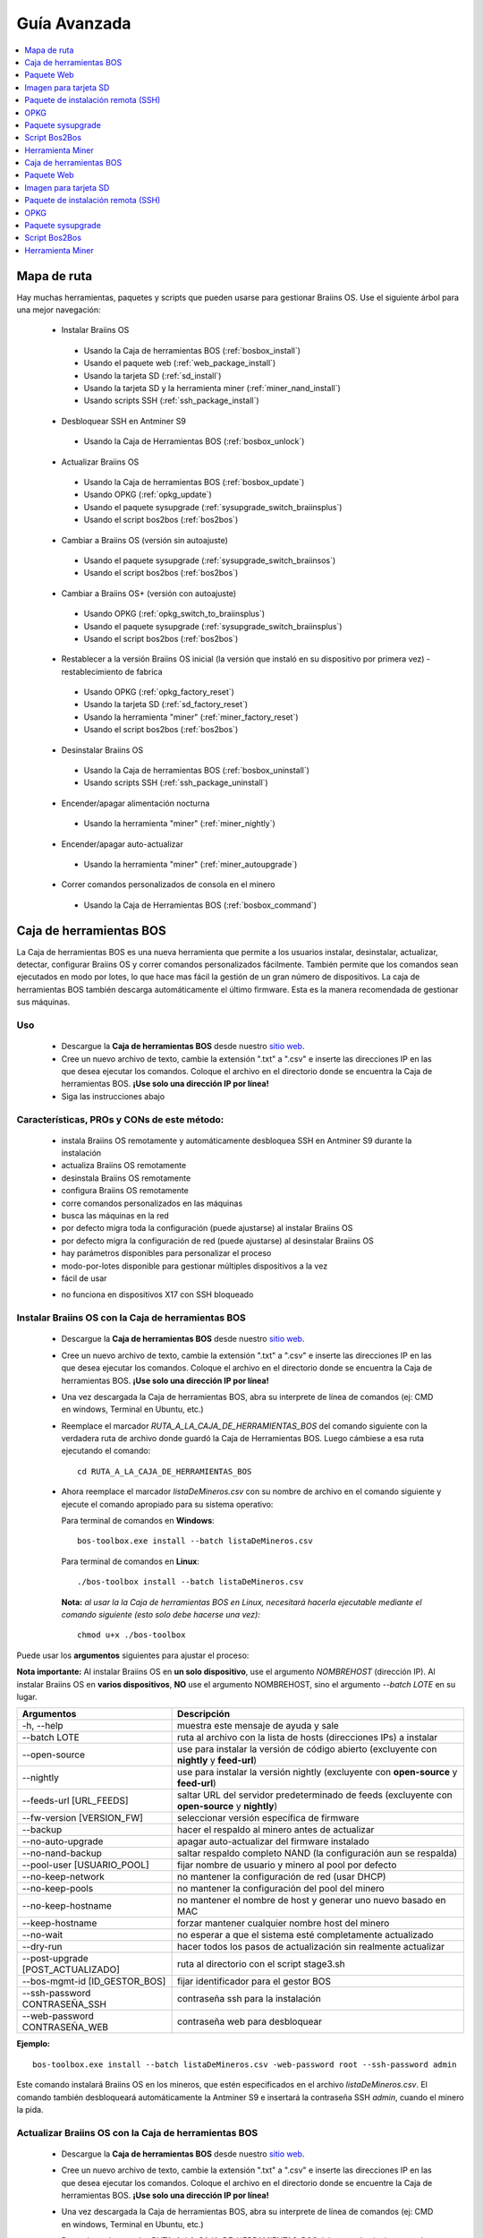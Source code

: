 #############
Guía Avanzada
#############

.. contents::
	:local:
	:depth: 1

************
Mapa de ruta
************

Hay muchas herramientas, paquetes y scripts que pueden usarse para gestionar Braiins OS. Use el siguiente árbol para una mejor navegación:

 * Instalar Braiins OS

  * Usando la Caja de herramientas BOS (:ref:`bosbox_install`)
  * Usando el paquete web (:ref:`web_package_install`)
  * Usando la tarjeta SD (:ref:`sd_install`)
  * Usando la tarjeta SD y la herramienta miner (:ref:`miner_nand_install`)
  * Usando scripts SSH (:ref:`ssh_package_install`)

 * Desbloquear SSH en Antminer S9

  * Usando la Caja de Herramientas BOS (:ref:`bosbox_unlock`)

 * Actualizar Braiins OS

  * Usando la Caja de herramientas BOS (:ref:`bosbox_update`)
  * Usando OPKG (:ref:`opkg_update`)
  * Usando el paquete sysupgrade (:ref:`sysupgrade_switch_braiinsplus`)
  * Usando el script bos2bos (:ref:`bos2bos`)

 * Cambiar a Braiins OS (versión sin autoajuste)

  * Usando el paquete sysupgrade (:ref:`sysupgrade_switch_braiinsos`)
  * Usando el script bos2bos (:ref:`bos2bos`)

 * Cambiar a Braiins OS+ (versión con autoajuste)

  * Usando OPKG (:ref:`opkg_switch_to_braiinsplus`)
  * Usando el paquete sysupgrade (:ref:`sysupgrade_switch_braiinsplus`)
  * Usando el script bos2bos (:ref:`bos2bos`)

 * Restablecer a la versión Braiins OS inicial (la versión que instaló en su dispositivo por primera vez) - restablecimiento de fabrica

  * Usando OPKG (:ref:`opkg_factory_reset`)
  * Usando la tarjeta SD (:ref:`sd_factory_reset`)
  * Usando la herramienta "miner" (:ref:`miner_factory_reset`)
  * Usando el script bos2bos (:ref:`bos2bos`)

 * Desinstalar Braiins OS

  * Usando la Caja de herramientas BOS (:ref:`bosbox_uninstall`)
  * Usando scripts SSH (:ref:`ssh_package_uninstall`)

 * Encender/apagar alimentación nocturna

  * Usando la herramienta "miner" (:ref:`miner_nightly`)

 * Encender/apagar auto-actualizar

  * Usando la herramienta "miner" (:ref:`miner_autoupgrade`)

 * Correr comandos personalizados de consola en el minero

  * Usando la Caja de Herramientas BOS (:ref:`bosbox_command`)

.. _bosbox:

************************
Caja de herramientas BOS
************************

La Caja de herramientas BOS es una nueva herramienta que permite a los usuarios instalar, desinstalar, actualizar, detectar, configurar Braiins OS y correr comandos personalizados fácilmente. También permite que los comandos sean ejecutados en modo por lotes, lo que hace mas fácil la gestión de un gran número de dispositivos. La caja de herramientas BOS también descarga automáticamente el último firmware. Esta es la manera recomendada de gestionar sus máquinas.

===
Uso
===

  * Descargue la **Caja de herramientas BOS** desde nuestro `sitio web <https://braiins-os.com/>`_.
  * Cree un nuevo archivo de texto, cambie la extensión ".txt" a ".csv" e inserte las direcciones IP en las que desea ejecutar los comandos. Coloque el archivo en el directorio donde se encuentra la Caja de herramientas BOS. **¡Use solo una dirección IP por línea!**
  * Siga las instrucciones abajo

============================================
Características, PROs y CONs de este método:
============================================

  + instala Braiins OS remotamente y automáticamente desbloquea SSH en Antminer S9 durante la instalación
  + actualiza Braiins OS remotamente
  + desinstala Braiins OS remotamente
  + configura Braiins OS remotamente
  + corre comandos personalizados en las máquinas
  + busca las máquinas en la red
  + por defecto migra toda la configuración (puede ajustarse) al instalar Braiins OS
  + por defecto migra la configuración de red (puede ajustarse) al desinstalar Braiins OS
  + hay parámetros disponibles para personalizar el proceso
  + modo-por-lotes disponible para gestionar múltiples dispositivos a la vez
  + fácil de usar

  - no funciona en dispositivos X17 con SSH bloqueado

.. _bosbox_install:

===================================================
Instalar Braiins OS con la Caja de herramientas BOS
===================================================

  * Descargue la **Caja de herramientas BOS** desde nuestro `sitio web <https://braiins-os.com/open-source/download/>`_.
  * Cree un nuevo archivo de texto, cambie la extensión ".txt" a ".csv" e inserte las direcciones IP en las que desea ejecutar los comandos. Coloque el archivo en el directorio donde se encuentra la Caja de herramientas BOS. **¡Use solo una dirección IP por línea!**
  * Una vez descargada la Caja de herramientas BOS, abra su interprete de línea de comandos (ej: CMD en windows, Terminal en Ubuntu, etc.)
  * Reemplace el marcador *RUTA_A_LA_CAJA_DE_HERRAMIENTAS_BOS* del comando siguiente con la verdadera ruta de archivo donde guardó la Caja de Herramientas BOS. Luego cámbiese a esa ruta ejecutando el comando: ::

      cd RUTA_A_LA_CAJA_DE_HERRAMIENTAS_BOS

  * Ahora reemplace el marcador *listaDeMineros.csv* con su nombre de archivo en el comando siguiente y ejecute el comando apropiado para su sistema operativo:

    Para terminal de comandos en **Windows**: ::

      bos-toolbox.exe install --batch listaDeMineros.csv

    Para terminal de comandos en **Linux**: ::

      ./bos-toolbox install --batch listaDeMineros.csv

    **Nota:** *al usar la la Caja de herramientas BOS en Linux, necesitará hacerla ejecutable mediante el comando siguiente (esto solo debe hacerse una vez):* ::

      chmod u+x ./bos-toolbox

Puede usar los **argumentos** siguientes para ajustar el proceso:

**Nota importante:**
Al instalar Braiins OS en **un solo dispositivo**, use el argumento *NOMBREHOST* (dirección IP).
Al instalar Braiins OS en **varios dispositivos**, **NO** use el argumento NOMBREHOST, sino el argumento *--batch LOTE* en su lugar.

====================================  ==================================================================
Argumentos                            Descripción
====================================  ==================================================================
-h, --help                            muestra este mensaje de ayuda y sale
--batch LOTE                          ruta al archivo con la lista de hosts (direcciones IPs) a instalar
--open-source         		         use para instalar la versión de código abierto (excluyente con **nightly** y **feed-url**)
--nightly             		         use para instalar la versión nightly (excluyente con **open-source** y **feed-url**)
--feeds-url [URL_FEEDS]		         saltar URL del servidor predeterminado de feeds (excluyente con **open-source** y **nightly**)
--fw-version [VERSION_FW]	         seleccionar versión específica de firmware
--backup                              hacer el respaldo al minero antes de actualizar
--no-auto-upgrade                     apagar auto-actualizar del firmware instalado
--no-nand-backup                      saltar respaldo completo NAND (la configuración aun se respalda)
--pool-user [USUARIO_POOL]            fijar nombre de usuario y minero al pool por defecto
--no-keep-network                     no mantener la configuración de red (usar DHCP)
--no-keep-pools                       no mantener la configuración del pool del minero
--no-keep-hostname                    no mantener el nombre de host y generar uno nuevo basado en MAC
--keep-hostname                       forzar mantener cualquier nombre host del minero
--no-wait                             no esperar a que el sistema esté completamente actualizado
--dry-run                             hacer todos los pasos de actualización sin realmente actualizar
--post-upgrade [POST_ACTUALIZADO]     ruta al directorio con el script stage3.sh
--bos-mgmt-id [ID_GESTOR_BOS]         fijar identificador para el gestor BOS
--ssh-password CONTRASEÑA_SSH         contraseña ssh para la instalación
--web-password CONTRASEÑA_WEB         contraseña web para desbloquear
====================================  ==================================================================

**Ejemplo:**

::

  bos-toolbox.exe install --batch listaDeMineros.csv -web-password root --ssh-password admin

Este comando instalará Braiins OS en los mineros, que estén especificados en el archivo *listaDeMineros.csv*. El comando también desbloqueará automáticamente la Antminer S9 e insertará la contraseña SSH *admin*, cuando el minero la pida.

.. _bosbox_update:

=====================================================
Actualizar Braiins OS con la Caja de herramientas BOS
=====================================================

  * Descargue la **Caja de herramientas BOS** desde nuestro `sitio web <https://braiins-os.com/open-source/download/>`_.
  * Cree un nuevo archivo de texto, cambie la extensión ".txt" a ".csv" e inserte las direcciones IP en las que desea ejecutar los comandos. Coloque el archivo en el directorio donde se encuentre la Caja de herramientas BOS. **¡Use solo una dirección IP por línea!**
  * Una vez descargada la Caja de herramientas BOS, abra su interprete de línea de comandos (ej: CMD en windows, Terminal en Ubuntu, etc.)
  * Reemplace el marcador *RUTA_A_LA_CAJA_DE_HERRAMIENTAS_BOS* del comando siguiente con la verdadera ruta de archivo donde guardó la Caja de Herramientas BOS. Luego cámbiese a esa ruta ejecutando el comando: ::

      cd RUTA_A_LA_CAJA_DE_HERRAMIENTAS_BOS

  * Ahora reemplace el marcador *listaDeMineros.csv* con su nombre de archivo en el comando siguiente y ejecute el comando apropiado para su sistema operativo:

    Para terminal de comandos en **Windows**: ::

      bos-toolbox.exe update ARGUMENTOS NOMBREHOST

    Para terminal de comandos en **Linux**: ::

      ./bos-toolbox update ARGUMENTOS NOMBREHOST

    **Nota:** *al usar la la Caja de herramientas BOS en Linux, necesitará hacerla ejecutable mediante el comando siguiente (esto solo debe hacerse una vez):* ::

      chmod u+x ./bos-toolbox

Puede usar los **argumentos** siguientes para ajustar el proceso:

**Nota importante:**
Al actualizar Braiins OS en **un solo dispositivo**, use el argumento *NOMBREHOST* (dirección IP).
Al actualizar Braiins OS en **varios dispositivos**, **NO** use el argumento NOMBREHOST, sino el argumento *--batch LOTE* en su lugar.

====================================  ==================================================================
Argumentos                            Descripción
====================================  ==================================================================
-h, --help                            muestra este mensaje de ayuda y sale
--batch LOTE                          ruta al archivo con la lista de hosts (direcciones IPs) a instalar
-p PASSWORD, --password PASSWORD      palabra clave administrativa
-i, --ignore                          no detener en errores
====================================  ==================================================================


**Ejemplo:**

::

  bos-toolbox.exe update --batch listaDeMineros.csv

Este comando buscará actualizaciones para los mineros, que están especificados en la *listaDeMineros.csv* y los actualizará si hay una nueva versión del firmware.

.. _bosbox_uninstall:

======================================================
Desinstalar Braiins OS con la Caja de herramientas BOS
======================================================

  * Descargue la **Caja de herramientas BOS** desde nuestro `sitio web <https://braiins-os.com/open-source/download/>`_.
  * Cree un nuevo archivo de texto en su editor de texto e inserte las direcciones IP en las cuales desea ejecutar los comandos. **¡Use una sola dirección IP por línea!** (Note que puede encontrar la dirección IP en la interfaz web de Braiins OS yendo a *Status -> Overview*.) Luego guarde el archivo en el mismo directorio donde guardó la Caja de herramientas BOS y cambie la extensión ".txt" a ".csv".
  * Una vez descargada la Caja de herramientas BOS, abra su interprete de línea de comandos (ej: CMD en windows, Terminal en Ubuntu, etc.)
  * Reemplace el marcador *RUTA_A_LA_CAJA_DE_HERRAMIENTAS_BOS* del comando siguiente con la verdadera ruta de archivo donde guardó la Caja de Herramientas BOS. Luego cámbiese a esa ruta ejecutando el comando: ::

      cd RUTA_A_LA_CAJA_DE_HERRAMIENTAS_BOS

  * Ahora reemplace el marcador *listaDeMineros.csv* con su nombre de archivo en el comando siguiente y ejecute el comando apropiado para su sistema operativo:

    Para terminal de comandos en **Windows**: ::

      bos-toolbox.exe uninstall ARGUMENTOS NOMBREHOST

    Para terminal de comandos en **Linux**: ::

      ./bos-toolbox uninstall ARGUMENTOS NOMBREHOST

    **Nota:** *al usar la la Caja de herramientas BOS en Linux, necesitará hacerla ejecutable mediante el comando siguiente (esto solo debe hacerse una vez):* ::

      chmod u+x ./bos-toolbox

Puede usar los **argumentos** siguientes para ajustar el proceso:

**Nota importante:**
Al desinstalar Braiins OS en **un solo dispositivo**, use el argumento *NOMBREHOST* (dirección IP).
Al desinstalar Braiins OS en **varios dispositivos**, **NO** use el argumento NOMBREHOST, sino el argumento *--batch LOTE* en su lugar.

====================================  ==================================================================
Argumentos                            Descripción
====================================  ==================================================================
-h, --help                            muestra este mensaje de ayuda y sale
--batch LOTE                          ruta al archivo con la lista de hosts (direcciones IPs) a instalar
--install-password CLAVE_INSTALACIÓN  palabra clave ssh para la (des)instalación
--feeds-url [URL_FEEDS]               saltar URL del servidor predeterminado de feeds
--nand-restore                        usar restauración completa NAND desde un respaldo previo
====================================  ==================================================================

**Ejemplo:**

::

  bos-toolbox.exe uninstall --batch listaDeMineros.csv

Este comando desinstalará Braiins OS de los mineros, que están especificados en el archivo *listaDeMineros.csv* e instala un firmware de serie.

.. _bosbox_configure:

=====================================================
Configurar Braiins OS con la Caja de herramientas BOS
=====================================================

  * Descargue la **Caja de herramientas BOS** desde nuestro `sitio web <https://braiins-os.com/open-source/download/>`_.
  * Cree un nuevo archivo de texto en su editor de texto e inserte las direcciones IP en las cuales desea ejecutar los comandos. **¡Use una sola dirección IP por línea!** (Note que puede encontrar la dirección IP en la interfaz web de Braiins OS yendo a *Status -> Overview*.) Luego guarde el archivo en el mismo directorio donde guardó la Caja de herramientas BOS y cambie la extensión ".txt" a ".csv".
  * Una vez descargada la Caja de herramientas BOS, abra su interprete de línea de comandos (ej: CMD en windows, Terminal en Ubuntu, etc.)
  * Reemplace el marcador *RUTA_A_LA_CAJA_DE_HERRAMIENTAS_BOS* del comando siguiente con la verdadera ruta de archivo donde guardó la Caja de Herramientas BOS. Luego cámbiese a esa ruta ejecutando el comando: ::

      cd RUTA_A_LA_CAJA_DE_HERRAMIENTAS_BOS

  * Ahora reemplace el marcador *listaDeMineros.csv* con su nombre de archivo en el comando siguiente y ejecute el comando apropiado para su sistema operativo:

    Para terminal de comandos en **Windows**: ::

      bos-toolbox.exe config ARGUMENTOS ACCIÓN TABLA

    Para terminal de comandos en **Linux**: ::

      ./bos-toolbox config ARGUMENTOS ACCIÓN TABLA

    **Nota:** *al usar la la Caja de herramientas BOS en Linux, necesitará hacerla ejecutable mediante el comando siguiente (esto solo debe hacerse una vez):* ::

      chmod u+x ./bos-toolbox

Puede usar los **argumentos** siguientes para ajustar el proceso:

====================================  ==================================================================
Argumentos                            Descripción
====================================  ==================================================================
-h, --help                            muestra este mensaje de ayuda y sale
-u USER, --user USER                  nombre administrativo
-p PASSWORD, --password PASSWORD      palabra clave administrativa o "preguntar"
-P, --change-password                 Permite cambiar contraseña (a una puesta en *listaDeMineros.csv*)
-c, --check                           ensayo sin escrituras
-i, --ignore                          no detener en errores
====================================  ==================================================================

**Debe usar una** de las siguientes **acciones** para ajustar el proceso:

====================================  ==================================================================
Acciones                              Descripción
====================================  ==================================================================
load                                  cargar la configuración actual de los mineros (especificados en 
                                      el archivo CSV) e insertarla al archivo CSV
save                                  guardar la configuración desde el archivo CSV a los mineros 
                                      (esto no la aplica)
apply                                 aplicar la configuración, que fue copiada desde el archivo CSV a 
                                      los mineros
save_apply                            guardar y aplicar la configuración del archivo CSV a los mineros
====================================  ==================================================================

**Ejemplo:**

::

  bos-toolbox.exe config --user root load listaDeMineros.csv

  #edite el archivo CSV con un editor de hojas de cálculo (ej: Office Excel, LibreOffice Calc, etc.)

  bos-toolbox.exe config --user root -p admin -P save_apply listaDeMineros.csv

El primer comando va a cargar la configuración de los mineros, que estén especificados en la *listaDeMineros.csv* (usando el usuario *root*) y la guardará en ese archivo CSV. Ahora puede abrir el archivo y editar lo que necesite. Luego de que el archivo esté editado, el segundo comando copiará la configuración de vuelta a los mineros, la aplicará y cambiará la contraseña a la colocada en la columna contraseña.

.. _bosbox_scan:

===========================================================================
Explorar la red para identificar mineros usando la Caja de herramientas BOS
===========================================================================

  * Descargue la **Caja de herramientas BOS** desde nuestro `sitio web <https://braiins-os.com/open-source/download/>`_.
  * Cree un nuevo archivo de texto en su editor de texto e inserte las direcciones IP en las cuales desea ejecutar los comandos. **¡Use una sola dirección IP por línea!** (Note que puede encontrar la dirección IP en la interfaz web de Braiins OS yendo a *Status -> Overview*.) Luego guarde el archivo en el mismo directorio donde guardó la Caja de herramientas BOS y cambie la extensión ".txt" a ".csv".
  * Una vez descargada la Caja de herramientas BOS, abra su interprete de línea de comandos (ej: CMD en windows, Terminal en Ubuntu, etc.)
  * Reemplace el marcador *RUTA_A_LA_CAJA_DE_HERRAMIENTAS_BOS* del comando siguiente con la verdadera ruta de archivo donde guardó la Caja de Herramientas BOS. Luego cámbiese a esa ruta ejecutando el comando: ::

      cd RUTA_A_LA_CAJA_DE_HERRAMIENTAS_BOS

  * Ahora reemplace el marcador *listaDeMineros.csv* con su nombre de archivo en el comando siguiente y ejecute el comando apropiado para su sistema operativo:

    Para terminal de comandos en **Windows**: ::

      bos-toolbox.exe scan ARGUMENTOS

    Para terminal de comandos en **Linux**: ::

      ./bos-toolbox scan ARGUMENTOS

    **Nota:** *al usar la la Caja de herramientas BOS en Linux, necesitará hacerla ejecutable mediante el comando siguiente (esto solo debe hacerse una vez):* ::

      chmod u+x ./bos-toolbox

Puede usar los **argumentos** siguientes para ajustar el proceso:

====================================  ==================================================================
Argumentos                            Descripción
====================================  ==================================================================
-h, --help                            muestra este mensaje de ayuda y sale
====================================  ==================================================================

**Debe usar una** de las siguientes **acciones** para ajustar el proceso:

====================================  ==================================================================
Acciones                              Descripción
====================================  ==================================================================
scan                                  explorar activamente el rango provisto de direcciones
listen                                escuchar transmisión entrante desde los dispositivos (al presionar
                                      el botón IP report)
====================================  ==================================================================

**Ejemplo:**

::

  #explorar la red, en el rango 10.10.10.0 - 10.10.10.255
  bos-toolbox.exe discover scan 10.10.10.0/24

  #explorar la red, en el rango 10.10.0.0 - 10.10.255.255
  bos-toolbox.exe discover scan 10.10.0.0/16

  #explorar la red, en el rango 10.0.0.0 - 10.255.255.255
  bos-toolbox.exe discover scan 10.0.0.0/8

.. _bosbox_command:

============================================================================
Correr comandos personalizados en mineros usando la Caja de Herramientas BOS
============================================================================

  * Descargue la **Caja de herramientas BOS** desde nuestro `sitio web <https://braiins-os.com/open-source/download/>`_.
  * Cree un nuevo archivo de texto en su editor de texto e inserte las direcciones IP en las cuales desea ejecutar los comandos. **¡Use una sola dirección IP por línea!** (Note que puede encontrar la dirección IP en la interfaz web de Braiins OS yendo a *Status -> Overview*.) Luego guarde el archivo en el mismo directorio donde guardó la Caja de herramientas BOS y cambie la extensión ".txt" a ".csv".
  * Una vez descargada la Caja de herramientas BOS, abra su interprete de línea de comandos (ej: CMD en windows, Terminal en Ubuntu, etc.)
  * Reemplace el marcador *RUTA_A_LA_CAJA_DE_HERRAMIENTAS_BOS* del comando siguiente con la verdadera ruta de archivo donde guardó la Caja de Herramientas BOS. Luego cámbiese a esa ruta ejecutando el comando: ::

      cd RUTA_A_LA_CAJA_DE_HERRAMIENTAS_BOS

  * Ahora reemplace el marcador *listaDeMineros.csv* con su nombre de archivo en el comando siguiente y ejecute el comando apropiado para su sistema operativo:

    Para terminal de comandos en **Windows**: ::

      bos-toolbox.exe command ARGUMENTOS

    Para terminal de comandos en **Linux**: ::

      ./bos-toolbox command ARGUMENTOS

    **Nota:** *al usar la la Caja de herramientas BOS en Linux, necesitará hacerla ejecutable mediante el comando siguiente (esto solo debe hacerse una vez):* ::

      chmod u+x ./bos-toolbox

Puede usar los **argumentos** siguientes para ajustar el proceso:

====================================  ==================================================================
Acciones                              Descripción
====================================  ==================================================================
-h, --help                            muestra este mensaje de ayuda y sale
-a, --auto                            Usar ssh si rpc no está disponible
-l, --legacy                          Usar ssh
-L, --no-legacy                       Usar rpc
-o, --output                          Capturar e imprimir la salida remota
-O, --output-hostname                 Capturar e imprimir la salida remota
-p PASSWORD, --password PASSWORD      palabra clave administrativa
-j JOBS, --jobs JOBS                  número de trabajos concurrentes
====================================  ==================================================================

**Debe usar una** de las siguientes **acciones** para ajustar el proceso:

====================================  ==================================================================
Acciones                              Descripción
====================================  ==================================================================
start                                 Iniciar BOSminer
stop                                  Detener BOSminer
*comando_personalizado*               Reemplace *comando_personalizado* con su propio comando de consola
                                      (ej: *cat /etc/bosminer.toml* para mostrar el contenido del
                                      archivo de configuración *bosminer.toml*)
====================================  ==================================================================

**Ejemplo:**

::

  #detiene BOSminer, deteniendo efectivamente el minado y reduciendo el consumo de energía al mínimo
  bos-toolbox.exe command -o list.csv stop

.. _bosbox_unlock:

===============================================================
Desbloquear SSH en Antminer S9 usando Caja de Herramientas BOS
===============================================================

  * Descargue la **Caja de Herramientas BOS** de nuestro `sitio web <https://es.braiins.com/os/plus/download>`_.
  * Cree un nuevo archivo de texto, cambie la terminación ".txt" a ".csv" e inserte las direcciones IP en donde quiere ejecutar los comandos. Coloque ese archivo en la carpeta donde se encuentra la Caja de Herramientas BOS. **¡Use solo una dirección IP por línea!**
  * Una vez descargada la Caja de Herramientas BOS, abra su interprete de linea-de-comandos (ej. CMD en Windows, Terminal en Ubuntu, etc.)
  * Reemplace el marcador *RUTA_HACIA_LA_CAJA_DE_HERRAMIENTAS_BOS* en el comando de abajo por la ruta actual al archivo donde guardó la Caja de Herramientas BOS Toolbox. Luego cambie a esa ruta de archivo corriendo el comando: ::

      cd RUTA_HACIA_LA_CAJA_DE_HERRAMIENTAS_BOS

  * Ahora reemplace el marcador *listaDeMineros.csv* con el nombre de archivo en el comando de abajo y corra el comando apropiado para su sistema operativo:

    Terminal de comandos en **Windows**: ::

      bos-toolbox.exe unlock ARGUMENTOS NOMBREHOST

    Terminal de comandos en **Linux**: ::

      ./bos-toolbox unlock ARGUMENTOS NOMBREHOST

    **Nota:** *al usar la caja de herramientas BOS para Linux, debe hacerla ejecutable con el siguiente comando (solo necesita hacerlo una vez):* ::

      chmod u+x ./bos-toolbox

Puede usar los siguientes **argumentos** para ajustar el proceso:

**Nota importante:**
Al actualizar Braiins OS+ en **un solo dispositvo**, use el argumento *NOMBREHOST* (dirección IP).
Al actualizar Braiins OS+ en **múltiples dispositivos**, **NO** use el argumento *NOMBREHOST*, use el argumento *--batch LOTE* en su lugar.

==========================================  ==========================================================
Argumentos                                  Descripción
==========================================  ==========================================================
--h, --help                                 muestra este mensaje de ayuda y sale
--batch LOTE                                ruta al archivo con la lista de hosts donde se va instalar
-u NOMBREUSUARIO, --username NOMBREUSUARIO  Nombre de usuario para la interfaz web
-p CONTRASEÑA, --password CONTRASEÑA        Contraseña para la interfaz web
--port PUERTO                               Puerto de la interfaz web
--ssl                                       Si va usar SSL
==========================================  ==========================================================


**Ejemplo:**

::

  bos-toolbox.exe unlock --batch listaDeMineros.csv -p admin

Este comando va desbloquear SSH en los mineros, que están especificados en la *listaDeMineros.csv*.

.. _web_package:

***********
Paquete Web
***********

El paquete Web puede usarse para cambiar el firmware de serie, liberado antes de 2019. También debería funcionar con otros basados en firmware de serie. Este paquete no puede usarse con firmware de serie, liberado en 2019 o posterior, debido a la verificación de firma, que fue implementada. La verificación de firma previene el uso de otro firmware que no sea firmware de serie originales.

===
Uso
===

  * Descargue el **Paquete Web** desde nuestro `sitio web <https://braiins-os.com/>`_.
  * Siga las instrucciones abajo

============================================
Características, PROs y CONs de este método:
============================================

  + reemplaza el firmware de serie con Braiins OS sin herramientas adicionales
  + migra la configuración de red
  + migra las direcciones (URL) de los pool, usuarios y claves

  - no puede usarse con firmware de serie liberado en 2019 o luego
  - no puede configurar la instalación (ej: siempre migrará la configuración de red)
  - no hay modo-por-lotes (a menos que se cree sus propios scripts)

.. _web_package_install:

==========================================
Instalar Braiins OS usando el Paquete web
==========================================

  * Descargue el **Paquete web** desde nuestro `sitio web <https://braiins-os.com/>`_.
  * Ingrese a su minero y vaya a la sección *System -> Upgrade*.
  * Suba la imagen descargada y escriba la imagen.

.. _sd:

**********************
Imagen para tarjeta SD
**********************

Si está corriendo firmware de serie, que fue liberado en 2019 o luego, la única forma de instalar Braiins OS es insertar una tarjeta SD con Braiins OS escrito en ella. En 2019, la conexión SSH fue bloqueada y la verificación de firma en la interfaz web impide el uso de otro firmware distinto al de serie.

===
Uso
===

  * Descargue la **Imagen para tarjeta SD** desde nuestro `sitio web <https://braiins-os.com/>`_.
  * Siga las instrucciones abajo

============================================
Características, PROs y CONs de este método:
============================================

  + reemplaza el firmware de serie con SSH bloqueado con Braiins OS
  + usa la configuración de red almacenada en la NAND (esto puede apagarse, vea la sección *Network settings* abajo)

  - no migra direcciones (URL) de pool, usuarios o claves
  - no hay modo-por-lotes

.. _sd_install:

==============================================
Instalar Braiins OS usando la tarjeta SD card
==============================================

 * Descargue la **Imagen para tarjeta SD** desde nuestro `sitio web <https://braiins-os.com/>`_.
 * Escriba la imagen descargada a una tarjeta SD (ej: usando `Etcher <https://etcher.io/>`_). *Nota: Una simple copia no funcionará. ¡La tarjeta SD debe ser escrita!*
 * **(Solo Antminer S9)** Ajuste los jumpers para arrancar desde la tarjeta SD (en lugar de la memoria NAND), como se muestra abajo.

  .. |pic1| image:: ../_static/s9-jumpers.png
      :width: 45%
      :alt: S9 Jumpers

  .. |pic2| image:: ../_static/s9-jumpers-board.png
      :width: 45%
      :alt: S9 Jumpers Board

  |pic1|  |pic2|

 * Inserte la tarjeta SD card en el dispositivo, luego inicie el dispositivo.
 * Tras un momento, debe poder acceder la interfaz de Braiins OS a través de la dirección IP del dispositivo.
 * *[Opcional]:* Ahora puede instalar Braiins OS a la NAND (ver la sección :ref:`sd_nand_install`)

.. _sd_network:

====================
Configuración de red
====================

 Por defecto, la configuración almacenada en la NAND se utilizará, mientras esté corriendo Braiins OS desde una tarjeta SD. Esta característica puede apagarse, siguiendo los pasos abajo:

  * Monte la primera partición FAT de la tarjeta SD
  * Abra el archivo uEnv.txt e inserte la frase siguiente (asegúrese de que solo hay una frase por línea)

  ::

    cfg_override=no

Deshabilitar el uso de la vieja configuración de red es beneficioso para los usuarios, que tienen problemas con el minero no estar visible en la red (ej: la dirección IP estática usada en la NAND está fuera del rango de la red). Al hacerlo, se usa DHCP.

.. _sd_nand_install:

===============
Instalar a NAND
===============

La tarjeta SD puede usarse para reemplazar el firmware corriendo en la NAND con Braiins OS. Eso se hace:
  * usando la interfaz web - sección *System -> Install current system to device (NAND)*
  * usando la herramienta *miner*, via SSH - siga esta sección de la guía :ref:`miner_nand_install`

.. _sd_factory_reset:

======================================================
Restablecer de fábrica Braiins OS usando la tarjeta SD
======================================================

Puede hacer un restablecimiento de fábrica, siguiendo los pasos abajo:

  * Monte la primera partición FAT de la tarjeta SD
  * Abra el archivo uEnv.txt e inserte la frase siguiente (asegúrese de que solo hay una frase por línea)

  ::

    factory_reset=yes

.. _ssh_package:

***********************************
Paquete de instalación remota (SSH)
***********************************

Con el *paquete de instalación remota (SSH)* puede instalar o desinstalar Braiins OS. Este método no es recomendado, ya que requiere una instalación Python. Use la caja de herramientas BOS en su lugar.

===
Uso
===

  * Descargue el **Paquete de instalación remota (SSH)** desde nuestro `sitio web <https://braiins-os.com/>`_.
  * Siga las instrucciones abajo

============================================
Características, PROs y CONs de este método:
============================================

  + instala Braiins OS remotamente
  + desinstala Braiins OS remotamente
  + migra toda la configuración por defecto (puede ajustarse) al instalar Braiins OS
  + migra la configuración de red por defecto (puede ajustarse) al desinstalar Braiins OS
  + parámetros disponibles para personalizar el proceso

  - no hay modo-por-lotes (a menos que cree sus propios scripts)
  - requiere una larga instalación
  - no funciona en un minero con SSH bloqueado

.. _ssh_package_environment:

======================
Preparando el ambiente
======================

Primero, necesita preparar el ambiente Python. Esto consiste en los siguientes pasos:

* *(Solo Windows)* Instalar *Ubuntu para Windows 10* disponible desde la Tienda Microsoft `aquí. <https://www.microsoft.com/en-us/store/p/ubuntu/9nblggh4msv6>`_
* Corra los siguientes comandos en su terminal de línea de comandos:

*(Note que los comandos son compatibles con Ubuntu y Ubuntu para Windows 10. Si está usando una distribución diferente de Linux o un sistema operativo diferente, por favor verifique la documentación correspondiente y edite los comandos según sea necesario.)*

::

  #Actualizar los repositorios e instalar dependencias
  sudo apt update && sudo apt install python3 python3-virtualenv virtualenv

  #Descargar y extraer el paquete de firmware
  #Antminer S9
  wget -c https://feeds.braiins-os.org/20.09/braiins-os_am1-s9_ssh_2020-09-07-0-e50f2a1b-20.09.tar.gz -O - | tar -xz
  
  #Antminer S17
  wget -c https://feeds.braiins-os.org/20.09/braiins-os_am2-s17_ssh_2020-09-07-0-e50f2a1b-20.09.tar.gz -O - | tar -xz

  #Cambiar el directorio a la carpeta donde desempacó el firmware
  #Antminer S9
  cd ./braiins-os_am1-s9_ssh_2020-09-07-0-e50f2a1b-20.09
  
  #Antminer S17
  cd ./braiins-os_am2-s17_ssh_2020-09-07-0-e50f2a1b-20.09

  #Crear un ambiente virtual y activarlo
  virtualenv --python=/usr/bin/python3 .env && source .env/bin/activate

  #Instalar los paquetes Python requeridos
  python3 -m pip install -r requirements.txt

.. _ssh_package_install:

=========================================
Instalar Braiins OS usando el paquete SSH
=========================================

La instalación de Braiins OS usando el asi-llamado *Método SSH* consiste en los siguientes pasos:

* *(Firmware Personalizado)* Escribir firmware de serie. Este paso puede omitirse si el dispositivo está corriendo el firmware de serie o una versión previa de Braiins OS. *(Nota: Es posible, que Braiins OS pueda ser instalado directamente sobre un firmware personalizado, pero como difieren de la versión de serie, podría ser necesario escribir la versión de serie primero.)*
* *(Solo Windows)* Instalar *Ubuntu para Windows 10* disponible desde la Tienda Microsoft `aquí. <https://www.microsoft.com/en-us/store/p/ubuntu/9nblggh4msv6>`_
* Prepare el ambiente Python, como se describe en la sección :ref:`ssh_package_environment`.
* Corra los siguientes comandos en su terminal de línea de comandos (reemplace ``DIRECCIÓN_IP`` por la correspondiente) :

*(Note que los comandos son compatibles con Ubuntu y Ubuntu para Windows 10. Si está usando una distribución diferente de Linux o un sistema operativo diferente, por favor verifique la documentación correspondiente y edite los comandos según sea necesario.)*

::

  #Cambiar al directorio de la carpeta con el firmware desempacado (si no está ya en la carpeta del firmware)
  #Antminer S9
  cd ./braiins-os_am1-s9_ssh_2020-09-07-0-e50f2a1b-20.09
  
  #Antminer S17
  cd ./braiins-os_am2-s17_ssh_2020-09-07-0-e50f2a1b-20.09
  
  #Activar el ambiente virtual (si no está ya activado)
  source .env/bin/activate

  #Correr el script para instalar Braiins OS
  python3 upgrade2bos.py DIRECCIÓN_IP

**Nota:** *para mas información acerca de los argumentos que pueden usarse, use el argumento* **--help**.

.. _ssh_package_uninstall:

============================================
Desinstalar Braiins OS usando el paquete SSH
============================================

.. _ssh_package_uninstall_image:

Usando imagen de fábrica
========================

Primero, debe preparar el ambiente Python, que está descrito en la sección :ref:`ssh_package_environment`.

En un Antminer S9, puede escribir una imagen de fábrica del sitio web del fabricante, con la ``IMAGEN_DE_FÁBRICA`` siendo la ruta al archivo o la dirección (URL) al archivo ``tar.gz`` (¡sin extraer!). Las imágenes soportadas con sus correspondientes hashes MD5 están listadas en el archivo
`platform.py <https://github.com/braiins/braiins/blob/master/braiins-os/upgrade/am1/platform.py>`__.

Corra (reemplace los marcadores ``IMAGEN_DE_FÁBRICA`` y ``DIRECCIÓN_IP`` como corresponda):

::

  #Antminer S9
  cd ~/braiins-os_am1-s9_ssh_2020-09-07-0-e50f2a1b-20.09 && source .env/bin/activate
  python3 restore2factory.py --factory-image FACTORY_IMAGE IP_ADDRESS
  
  #Antminer S17
  cd ~/braiins-os_am2-s17_ssh_2020-09-07-0-e50f2a1b-20.09 && source .env/bin/activate
  python3 restore2factory.py --factory-image FACTORY_IMAGE IP_ADDRESS

**Nota:** *para mas información acerca de los argumentos que pueden usarse, use el argumento* **--help**.

.. _ssh_package_uninstall_backup:

Usando respaldo previamente creado
==================================

Primero, debe preparar el ambiente Python, que está descrito en la sección :ref:`ssh_package_environment`.

Si creo un respaldo del firmware original durante la instalación de Braiins OS, puede restaurarlo mediante el uso de los siguientes comandos (reemplace los marcadores ``ID_RESPALDO_FECHA`` y ``DIRECCIÓN_IP`` como corresponda):

::

  #Antminer S9
  cd ~/braiins-os_am1-s9_ssh_2020-09-07-0-e50f2a1b-20.09 && source .env/bin/activate
  python3 restore2factory.py backup/BACKUP_ID_DATE/ IP_ADDRESS
  
  #Antminer S17
  cd ~/braiins-os_am2-s17_ssh_2020-09-07-0-e50f2a1b-20.09 && source .env/bin/activate
  python3 restore2factory.py backup/BACKUP_ID_DATE/ IP_ADDRESS

**Nota: Este método no es recomendado ya que la creación del respaldo es muy quisquillosa. El respaldo puede corromperse y no hay manera de comprobarlo. ¡Use a su propio riesgo y asegúrese, de tener acceso al minero e insertar una tarjeta SD al mismo en caso de que la restauración no finalice exitosamente!**

.. _opkg:

****
OPKG
****

Los comandos OPKG pueden usarse luego de conectarse al minero vía SSH. Hay muchos comandos OPKG, pero respecto a Braiins OS, solo necesita usar los siguientes:

  * *opkg update* - actualiza la lista de paquetes. Se recomienda usar este comando antes de otros comandos OPKG.
  * *opkg install NOMBRE_DE_PAQUETE* instala el paquete definido. Se recomienda usar *opkg update* para actualizar la lista de paquetes antes de instalar paquetes.
  * *opkg remove NOMBRE_DE_PAQUETE*

Ya que los cambios de firmware resultan en un reinicio, se espera la siguiente salida:

::

  ...
  Collected errors:
  * opkg_conf_load: Could not lock /var/lock/opkg.lock: Resource temporarily unavailable.
    Saving config files...
    Connection to 10.10.10.1 closed by remote host.
    Connection to 10.10.10.1 closed.

============================================
Características, PROs y CONs de este método:
============================================

  + actualiza Braiins OS remotamente
  + cambia a Braiins OS desde otras versiones remotamente
  + revierte a la versión inicial de Braiins OS remotamente
  + migra la configuración y continua minando sin necesidad de configurar nada (al actualizar o cambiar a Braiins OS)

  - no hay modo-por-lotes (a menos que cree sus propios scripts)

.. _opkg_update:

=================================
Actualizar Braiins OS usando OPKG
=================================

Con OPKG puede actualizar fácilmente su instalación actual de Braiins OS, conectándose al minero vía SSH y usando los siguientes comandos:

::

  opkg update
  opkg install firmware

  #también se puede conectar al minero y correr los comandos al mismo tiempo
  ssh root@DIRECCIÓN_IP "opkg update && opkg install firmware"

Esto migrará la configuración y continuará minando sin necesidad de configurar nada.

.. _opkg_switch_to_braiinsplus:

=======================================================
Cambiar a Braiins OS+ desde otras versiones usando OPKG
=======================================================

Con OPKG puede fácilmente cambiar a Braiins OS+, conectándose al minero vía SSH y usando los siguientes comandos:

::

  opkg update
  opkg install firmware

  #también se puede conectar al minero y correr los comandos al mismo tiempo
  ssh root@DIRECCIÓN_IP "opkg update && opkg install bos_plus"

Esto migrará la configuración y continuará minando sin necesidad de configurar nada. El límite de energía por defecto se pone a (1420W).

.. _opkg_factory_reset:

==============================================
Restablecer de fábrica Braiins OS usando OPKG
==============================================

Con OPKG puede revertir fácilmente a la versión inicial de Braiins OS (la versión que fue instalada por primera vez en ese dispositivo), conectándose al minero vía SSH y usando los siguientes comandos:

::

  opkg update
  opkg remove firmware

  #también se puede conectar al minero y correr los comandos al mismo tiempo
  ssh root@DIRECCIÓN_IP "opkg update && opkg remove firmware"

Esto restablecerá la configuración al estado luego de la primera instalación de Braiins OS.

.. _sysupgrade:

******************
Paquete sysupgrade
******************

Sysupgrade se usa para actualizar el sistema corriendo en el dispositivo. Con este método, puede instalar varias versiones de Braiins OS o crear un respaldo del sistema. La instalación de un firmware usando la *interfaz web Braiins OS* o usar *opkg install firmware* usan este método. Es recomendado usar la *interfaz web Braiins OS* u *opkg install firmware* en lugar de este método.

===
Uso
===

Para poder usar sysupgrade, necesita conectarse al minero vía SSH. La sintaxis es la siguiente:

::

  sysupgrade [parámetros] <archivo imagen o dirección (URL)>

Los parámetros mas importantes son **--help** (para mostrar la ayuda) y **-F** para forzar la instalación. No es recomendado usar este método (a pesar de la forma, se describe abajo), a menos que realmente sepa, lo que está haciendo.

============================================
Características, PROs y CONs de este método:
============================================

  + instala varias versiones de Braiins OS, estando conectado al minero
  + migra la configuración
  + parámetros disponibles para personalizar el proceso

  - no hay modo-por-lotes (a menos que cree sus propios scripts)
  - no puede cambiar a una versión vieja de Braiins OS (liberada antes de 2020)

.. _sysupgrade_switch_braiinsos:

=============================================================================
Cambiar a Braiins OS (sin autoajuste) desde otras versiones usando Sysupgrade
=============================================================================

Para actualizar desde una versión anterior de Braiins OS o desactualizar desde Braiins OS+, use el siguiente comando (reemplace el marcador ``DIRECCIÓN_IP`` como corresponda):

::

  #Antminer S9
  ssh root@IP_ADDRESS 'wget -O /tmp/firmware.tar https://feeds.braiins-os.org/am1-s9/firmware_2020-09-07-0-e50f2a1b-20.09_arm_cortex-a9_neon.tar && sysupgrade /tmp/firmware.tar'
  
  #Antminer S17
  ssh root@IP_ADDRESS 'wget -O /tmp/firmware.tar https://feeds.braiins-os.org/am2-s17/firmware_2020-09-07-0-e50f2a1b-20.09_arm_cortex-a9_neon.tar && sysupgrade /tmp/firmware.tar'

Este comando contiene los siguientes comandos:

  * **ssh** - para conectarse al minero
  * **wget** - usado para descargar archivos, en este caso el paquete firmware
  * **sysupgrade** - para propiamente escribir el paquete de firmware descargado

.. _sysupgrade_switch_braiinsplus:

=============================================================
Cambiar a Braiins OS+ desde otras versiones usando Sysupgrade
=============================================================

Para actualizar desde una versión anterior de Braiins OS, use el siguiente comando (reemplace el marcador ``DIRECCIÓN_IP`` como corresponda):

::

  #Antminer S9
  ssh root@IP_ADDRESS 'wget -O /tmp/firmware.tar https://feeds.braiins-os.com/am1-s9/firmware_2020-09-07-1-463cb8d0-20.09-plus_arm_cortex-a9_neon.tar && sysupgrade /tmp/firmware.tar'
  
  #Antminer S17
  ssh root@IP_ADDRESS 'wget -O /tmp/firmware.tar https://feeds.braiins-os.com/am2-s17/firmware_2020-10-25-0-908ca41d-20.10-plus_arm_cortex-a9_neon.tar && sysupgrade /tmp/firmware.tar'

Este comando contiene los siguientes comandos:

  * **ssh** - para conectarse al minero
  * **wget** - usado para descargar archivos, en este caso el paquete firmware
  * **sysupgrade** - para propiamente escribir el paquete de firmware descargado

Nota: Se recomienda usar la *Caja de herramientas BOS*, *Interfaz web Braiins OS* u *opkg install bos_plus* en lugar de este método.

.. _bos2bos:

**************
Script Bos2Bos
**************

**Bos2Bos script is not recommended to use, unless you experience problems with the installation using the other methods.** This method works, only if Braiins OS is already running on the device.

============================================
Características, PROs y CONs de este método:
============================================

  + instala cualquier versión de Braiins OS remotamente
  + instala una versión limpia de Braiins OS
  + parámetros disponibles para personalizar el proceso

  - no hay modo-por-lotes (a menos que cree sus propios scripts)

===
Uso
===

Usage of the Bos2Bos script requires the following setup:

* *(Solo Windows)* Instalar *Ubuntu para Windows 10* disponible desde la Tienda Microsoft `aquí. <https://www.microsoft.com/en-us/store/p/ubuntu/9nblggh4msv6>`_
* Corra los siguientes comandos en su terminal de línea de comandos:

*(Note que los comandos son compatibles con Ubuntu y Ubuntu para Windows 10. Si está usando una distribución diferente de Linux o un sistema operativo diferente, por favor verifique la documentación correspondiente y edite los comandos según sea necesario.)*

::

  #Actualizar los repositorios e instalar dependencias
  sudo apt update && sudo apt install python3 python3-virtualenv virtualenv

  # clonar repositorio
  git clone https://github.com/braiins/braiins-os.git

  #cambiar el directorio
  cd ./braiins-os/braiins-os/

  #Crear un ambiente virtual y activarlo
  virtualenv --python=/usr/bin/python3 .env && source .env/bin/activate

  #Instalar los paquetes Python requeridos
  python3 -m pip install -r requirements.txt

Luego de finalizar la instalación exitosamente, puede usar los siguientes comandos:

::

  #activar el ambiente virtual
  source .env/bin/activate

  #su uso básico es el siguiente
  python3 bos2bos.py URL_FIRMWARE DIRECCIÓN_IP

  #la descripción de todos los parámetros disponibles puede verse usando el siguiente comando
  python3 bos2bos.py -h

*****************
Herramienta Miner
*****************

.. _miner_nand_install:

==============================================
Instalar SD a NAND usando la herramienta Miner
==============================================

La tarjeta SD puede usarse para reemplazar el firmware corriendo en la NAND con Braiins OS. Esto puede hacerse conectándose al minero via SSH y usando el siguiente comando:

  ::

    miner nand_install


.. _miner_factory_reset:

=============================================================
Restablecer de fábrica Braiins OS usando la herramienta Miner
=============================================================

Restablecer de fábrica también puede hacerse con la *herramienta Miner*. Use el siguiente comando para hacerlo:

  ::

    miner factory_reset

.. _miner_detect:

=================================================================
Detectar el dispositivo mediante LEDs usando la herramienta Miner
=================================================================

Puede conseguir un dispositivo encendiendo el parpadeo LED, usando la *herramienta Miner*. Use el siguiente comando para hacerlo:

  ::

    #encender parpadeo LED
    miner fault_light on

    #apagar parpadeo LED
    miner fault_light off

.. _miner_nightly:

====================================================================
Encender/apagar alimentaciones nocturnas usando la herramienta Miner
====================================================================

Puede encender las alimentaciones Nocturnas para poder actualizar a las últimas versiones nocturnas. Estas versiones son para arreglar problemas cruciales tan rápido como sea posible y por ello, no se hacen pruebas a fondo en estas versiones. Use estas versiones con precaución y solo si resuelve sus problemas. Para poder encender/apagar las alimentaciones nocturnas, use el siguiente comando:

  ::

    #encender alimentaciones nocturnas
    miner nightly_feeds on

    #apagar alimentaciones nocturnas
    miner nightly_feeds off

.. _miner_autoupgrade:

===========================================================
Encender/apagar auto-actualizar usando la herramienta Miner
===========================================================

Puede encender la característica de auto-actualizar, que actualizará el sistema automáticamente a la última versión. Esta característica está **encendida** por defecto, en transición desde un firmware **de serie** y **apagada** al actualizar desde versiones anteriores de **Braiins OS** o **Braiins OS+**. Para poder encender/apagar auto-actualizar, use el siguiente comando:

  ::

    #encender auto-actualizar
    miner auto_upgrade on

    #apagar auto-actualizar
    miner auto_upgrade off
  * Usando el paquete sysupgrade (:ref:`sysupgrade_switch_braiinsplus`)
  * Usando el script bos2bos (:ref:`bos2bos`)

 * Restablecer a la versión Braiins OS inicial (la versión que instaló en su dispositivo por primera vez) - restablecimiento de fabrica

  * Usando OPKG (:ref:`opkg_factory_reset`)
  * Usando la tarjeta SD (:ref:`sd_factory_reset`)
  * Usando la herramienta "miner" (:ref:`miner_factory_reset`)
  * Usando el script bos2bos (:ref:`bos2bos`)

 * Desinstalar Braiins OS

  * Usando la Caja de herramientas BOS (:ref:`bosbox_uninstall`)
  * Usando scripts SSH (:ref:`ssh_package_uninstall`)

.. _bosbox:

************************
Caja de herramientas BOS
************************

La Caja de herramientas BOS es una nueva herramienta, que permite al usuario instalar, desinstalar, actualizar, detectar y configurar fácilmente Braiins OS. También permite hacerlo en modo por lotes, lo que hace la gestión de un gran número de dispositivos mas fácil. Esta es la manera recomendada de gestionar sus máquinas.

===
Uso
===

  * Descargue la **Caja de herramientas BOS** desde nuestro `sitio web <https://braiins-os.com/>`_.
  * Cree un nuevo archivo de texto, cambie la extensión ".txt" a ".csv" e inserte las direcciones IP en las que desea ejecutar los comandos. Coloque el archivo en el directorio donde se encuentra la Caja de herramientas BOS. **¡Use solo una dirección IP por línea!**
  * Siga las instrucciones abajo

============================================
Características, PROs y CONs de este método:
============================================

  + instala Braiins OS remotamente
  + actualiza Braiins OS remotamente
  + desinstala Braiins OS remotamente
  + configura Braiins OS remotamente
  + busca las máquinas en la red
  + por defecto migra toda la configuración (puede ajustarse) al instalar Braiins OS
  + por defecto migra la configuración de red (puede ajustarse) al desinstalar Braiins OS
  + hay parámetros disponibles para personalizar el proceso
  + modo-por-lotes disponible para gestionar múltiples dispositivos a la vez
  + fácil de usar

  - no funciona en un minero con SSH bloqueado

.. _bosbox_install:

===================================================
Instalar Braiins OS con la Caja de herramientas BOS
===================================================

  * Descargue la **Caja de herramientas BOS** desde nuestro `sitio web <https://braiins-os.com/open-source/download/>`_.
  * Cree un nuevo archivo de texto, cambie la extensión ".txt" a ".csv" e inserte las direcciones IP en las que desea ejecutar los comandos. Coloque el archivo en el directorio donde se encuentra la Caja de herramientas BOS. ¡Use solo una dirección IP por línea!
  * Una vez descargada la Caja de herramientas BOS, abra su interprete de línea de comandos (ej: CMD en windows, Terminal en Ubuntu, etc.)
  * Reemplace el marcador *RUTA_A_LA_CAJA_DE_HERRAMIENTAS_BOS* del comando siguiente con la verdadera ruta de archivo donde guardó la Caja de Herramientas BOS. Luego cámbiese a esa ruta ejecutando el comando: ::

      cd RUTA_A_LA_CAJA_DE_HERRAMIENTAS_BOS

  * Ahora reemplace el marcador *listaDeMineros.csv* con su nombre de archivo en el comando siguiente y ejecute el comando apropiado para su sistema operativo:

    Para terminal de comandos en **Windows**: ::

      bos-toolbox.exe install --batch listaDeMineros.csv

    Para terminal de comandos en **Linux**: ::

      ./bos-toolbox install --batch listaDeMineros.csv

    **Nota:** *al usar la la Caja de herramientas BOS en Linux, necesitará hacerla ejecutable mediante el comando siguiente (esto solo debe hacerse una vez):* ::

      chmod u+x ./bos-toolbox

Puede usar los **argumentos** siguientes para ajustar el proceso:

**Nota importante:**
Al instalar Braiins OS en **un solo dispositivo**, use el argumento *NOMBREHOST* (dirección IP).
Al instalar Braiins OS en **varios dispositivos**, **NO** use el argumento NOMBREHOST, sino el argumento *--batch LOTE* en su lugar.

====================================  ==================================================================
Argumentos                            Descripción
====================================  ==================================================================
-h, --help                            muestra este mensaje de ayuda y sale
--batch LOTE                          ruta al archivo con la lista de hosts (direcciones IPs) a instalar
--backup                              hacer el respaldo al minero antes de actualizar
--no-nand-backup                      saltar respaldo completo NAND (la configuración aun se respalda)
--pool-user [USUARIO_POOL]            fijar nombre de usuario y minero al pool por defecto
--no-keep-network                     no mantener la configuración de red (usar DHCP)
--no-keep-pools                       no mantener la configuración del pool del minero
--no-keep-hostname                    no mantener el nombre de host y generar uno nuevo basado en MAC
--keep-hostname                       forzar mantener cualquier nombre host del minero
--no-wait                             no esperar a que el sistema esté completamente actualizado
--dry-run                             hacer todos los pasos de actualización sin realmente actualizar
--post-upgrade [POST_ACTUALIZADO]     ruta al directorio con el script stage3.sh
--install-password CLAVE_INSTALACIÓN  palabra clave ssh para la instalación
====================================  ==================================================================

**Ejemplo:**

::

  bos-toolbox.exe install --batch listaDeMineros.csv --install-password clave

Este comando instalará Braiins OS en los mineros, que estén especificados en el archivo *listaDeMineros.csv*. El comando también usará automáticamente la palabra clave SSH *clave*, cuando el minero la pida.

.. _bosbox_update:

=====================================================
Actualizar Braiins OS con la Caja de herramientas BOS
=====================================================

  * Descargue la **Caja de herramientas BOS** desde nuestro `sitio web <https://braiins-os.com/open-source/download/>`_.
  * Cree un nuevo archivo de texto, cambie la extensión ".txt" a ".csv" e inserte las direcciones IP en las que desea ejecutar los comandos. Coloque el archivo en el directorio donde se encuentre la Caja de herramientas BOS.
  * Una vez descargada la Caja de herramientas BOS, abra su interprete de línea de comandos (ej: CMD en windows, Terminal en Ubuntu, etc.)
  * Reemplace el marcador *RUTA_A_LA_CAJA_DE_HERRAMIENTAS_BOS* del comando siguiente con la verdadera ruta de archivo donde guardó la Caja de Herramientas BOS. Luego cámbiese a esa ruta ejecutando el comando: ::

      cd RUTA_A_LA_CAJA_DE_HERRAMIENTAS_BOS

  * Ahora reemplace el marcador *listaDeMineros.csv* con su nombre de archivo en el comando siguiente y ejecute el comando apropiado para su sistema operativo:

    Para terminal de comandos en **Windows**: ::

      bos-toolbox.exe update ARGUMENTOS NOMBREHOST

    Para terminal de comandos en **Linux**: ::

      ./bos-toolbox update ARGUMENTOS NOMBREHOST

    **Nota:** *al usar la la Caja de herramientas BOS en Linux, necesitará hacerla ejecutable mediante el comando siguiente (esto solo debe hacerse una vez):* ::

      chmod u+x ./bos-toolbox

Puede usar los **argumentos** siguientes para ajustar el proceso:

**Nota importante:**
Al actualizar Braiins OS en **un solo dispositivo**, use el argumento *NOMBREHOST* (dirección IP).
Al actualizar Braiins OS en **varios dispositivos**, **NO** use el argumento NOMBREHOST, sino el argumento *--batch LOTE* en su lugar.

====================================  ==================================================================
Argumentos                            Descripción
====================================  ==================================================================
-h, --help                            muestra este mensaje de ayuda y sale
--batch LOTE                          ruta al archivo con la lista de hosts (direcciones IPs) a instalar
-p PASSWORD, --password PASSWORD      palabra clave administrativa
-i, --ignore                          no detener en errores
====================================  ==================================================================


**Ejemplo:**

::

  bos-toolbox.exe update --batch listaDeMineros.csv

Este comando buscará actualizaciones para los mineros, que están especificados en la *listaDeMineros.csv* y los actualizará si hay una nueva versión del firmware.

.. _bosbox_uninstall:

======================================================
Desinstalar Braiins OS con la Caja de herramientas BOS
======================================================

  * Descargue la **Caja de herramientas BOS** desde nuestro `sitio web <https://braiins-os.com/open-source/download/>`_.
  * Cree un nuevo archivo de texto en su editor de texto e inserte las direcciones IP en las cuales desea ejecutar los comandos. Cada dirección IP debe ser separada por una coma. (Note que puede encontrar la dirección IP en la interfaz web de Braiins OS yendo a *Status -> Overview*.) Luego guarde el archivo en el mismo directorio donde guardó la Caja de herramientas BOS y cambie la extensión ".txt" a ".csv".
  * Una vez descargada la Caja de herramientas BOS, abra su interprete de línea de comandos (ej: CMD en windows, Terminal en Ubuntu, etc.)
  * Reemplace el marcador *RUTA_A_LA_CAJA_DE_HERRAMIENTAS_BOS* del comando siguiente con la verdadera ruta de archivo donde guardó la Caja de Herramientas BOS. Luego cámbiese a esa ruta ejecutando el comando: ::

      cd RUTA_A_LA_CAJA_DE_HERRAMIENTAS_BOS

  * Ahora reemplace el marcador *listaDeMineros.csv* con su nombre de archivo en el comando siguiente y ejecute el comando apropiado para su sistema operativo:

    Para terminal de comandos en **Windows**: ::

      bos-toolbox.exe uninstall ARGUMENTOS NOMBREHOST

    Para terminal de comandos en **Linux**: ::

      ./bos-toolbox uninstall ARGUMENTOS NOMBREHOST

    **Nota:** *al usar la la Caja de herramientas BOS en Linux, necesitará hacerla ejecutable mediante el comando siguiente (esto solo debe hacerse una vez):* ::

      chmod u+x ./bos-toolbox

Puede usar los **argumentos** siguientes para ajustar el proceso:

**Nota importante:**
Al desinstalar Braiins OS en **un solo dispositivo**, use el argumento *NOMBREHOST* (dirección IP).
Al desinstalar Braiins OS en **varios dispositivos**, **NO** use el argumento NOMBREHOST, sino el argumento *--batch LOTE* en su lugar.

====================================  ==================================================================
Argumentos                            Descripción
====================================  ==================================================================
-h, --help                            muestra este mensaje de ayuda y sale
--batch LOTE                          ruta al archivo con la lista de hosts (direcciones IPs) a instalar
--factory-image IMAGEN_DE_FÁBRICA     ruta/url a imagen de actualización de firmware original (defecto:
                                      Antminer-S9-all-201812051512-autofreq-user-Update2UBI-NF.tar.gz)
====================================  ==================================================================

**Ejemplo:**

::

  bos-toolbox.exe uninstall --batch listaDeMineros.csv

Este comando desinstalará Braiins OS de los mineros, que están especificados en el archivo *listaDeMineros.csv* e instala un firmware de serie (Antminer-S9-all-201812051512-autofreq-user-Update2UBI-NF.tar.gz).

.. _bosbox_configure:

=====================================================
Configurar Braiins OS con la Caja de herramientas BOS
=====================================================

  * Descargue la **Caja de herramientas BOS** desde nuestro `sitio web <https://braiins-os.com/open-source/download/>`_.
  * Cree un nuevo archivo de texto en su editor de texto e inserte las direcciones IP en las cuales desea ejecutar los comandos. Cada dirección IP debe ser separada por una coma. (Note que puede encontrar la dirección IP en la interfaz web de Braiins OS yendo a *Status -> Overview*.) Luego guarde el archivo en el mismo directorio donde guardó la Caja de herramientas BOS y cambie la extensión ".txt" a ".csv".
  * Una vez descargada la Caja de herramientas BOS, abra su interprete de línea de comandos (ej: CMD en windows, Terminal en Ubuntu, etc.)
  * Reemplace el marcador *RUTA_A_LA_CAJA_DE_HERRAMIENTAS_BOS* del comando siguiente con la verdadera ruta de archivo donde guardó la Caja de Herramientas BOS. Luego cámbiese a esa ruta ejecutando el comando: ::

      cd RUTA_A_LA_CAJA_DE_HERRAMIENTAS_BOS

  * Ahora reemplace el marcador *listaDeMineros.csv* con su nombre de archivo en el comando siguiente y ejecute el comando apropiado para su sistema operativo:

    Para terminal de comandos en **Windows**: ::

      bos-toolbox.exe config ARGUMENTOS ACCIÓN TABLA

    Para terminal de comandos en **Linux**: ::

      ./bos-toolbox config ARGUMENTOS ACCIÓN TABLA

    **Nota:** *al usar la la Caja de herramientas BOS en Linux, necesitará hacerla ejecutable mediante el comando siguiente (esto solo debe hacerse una vez):* ::

      chmod u+x ./bos-toolbox

Puede usar los **argumentos** siguientes para ajustar el proceso:

====================================  ==================================================================
Argumentos                            Descripción
====================================  ==================================================================
-h, --help                            muestra este mensaje de ayuda y sale
-u USER, --user USER                  nombre administrativo
-p PASSWORD, --password PASSWORD      palabra clave administrativa o "preguntarla"
-c, --check                           ensayo sin escrituras
-i, --ignore                          no detener en errores
====================================  ==================================================================

**Debe usar una** de las siguientes **acciones** para ajustar el proceso:

====================================  ==================================================================
Acciones                              Descripción
====================================  ==================================================================
load                                  cargar la configuración actual de los mineros (especificados en 
                                      el archivo CSV) e insertarla al archivo CSV
save                                  guardar la configuración desde el archivo CSV a los mineros 
                                      (esto no la aplica)
apply                                 aplicar la configuración, que fue copiada desde el archivo CSV a 
                                      los mineros
save_apply                            guardar y aplicar la configuración del archivo CSV a los mineros
====================================  ==================================================================

**Ejemplo:**

::

  bos-toolbox.exe config --user root load listaDeMineros.csv

  #edite el archivo CSV con un editor de hojas de cálculo (ej: Office Excel, LibreOffice Calc, etc.)

  bos-toolbox.exe config --user root save_apply listaDeMineros.csv

El primer comando va a cargar la configuración de los mineros, que estén especificados en la *listaDeMineros.csv* (usando el usuario *root*) y la guardará en ese archivo CSV. Ahora puede abrir el archivo y editar lo que necesite. Luego de que el archivo esté editado, el segundo comando copiará la configuración de vuelta a los mineros y la aplicará.

.. _bosbox_scan:

===========================================================================
Explorar la red para identificar mineros usando la Caja de herramientas BOS
===========================================================================

  * Descargue la **Caja de herramientas BOS** desde nuestro `sitio web <https://braiins-os.com/open-source/download/>`_.
  * Cree un nuevo archivo de texto en su editor de texto e inserte las direcciones IP en las cuales desea ejecutar los comandos. Cada dirección IP debe ser separada por una coma. (Note que puede encontrar la dirección IP en la interfaz web de Braiins OS yendo a *Status -> Overview*.) Luego guarde el archivo en el mismo directorio donde guardó la Caja de herramientas BOS y cambie la extensión ".txt" a ".csv".
  * Una vez descargada la Caja de herramientas BOS, abra su interprete de línea de comandos (ej: CMD en windows, Terminal en Ubuntu, etc.)
  * Reemplace el marcador *RUTA_A_LA_CAJA_DE_HERRAMIENTAS_BOS* del comando siguiente con la verdadera ruta de archivo donde guardó la Caja de Herramientas BOS. Luego cámbiese a esa ruta ejecutando el comando: ::

      cd RUTA_A_LA_CAJA_DE_HERRAMIENTAS_BOS

  * Ahora reemplace el marcador *listaDeMineros.csv* con su nombre de archivo en el comando siguiente y ejecute el comando apropiado para su sistema operativo:

    Para terminal de comandos en **Windows**: ::

      bos-toolbox.exe scan ARGUMENTOS

    Para terminal de comandos en **Linux**: ::

      ./bos-toolbox scan ARGUMENTOS

    **Nota:** *al usar la la Caja de herramientas BOS en Linux, necesitará hacerla ejecutable mediante el comando siguiente (esto solo debe hacerse una vez):* ::

      chmod u+x ./bos-toolbox

Puede usar los **argumentos** siguientes para ajustar el proceso:

====================================  ==================================================================
Argumentos                            Descripción
====================================  ==================================================================
-h, --help                            muestra este mensaje de ayuda y sale
====================================  ==================================================================

**Debe usar una** de las siguientes **acciones** para ajustar el proceso:

====================================  ==================================================================
Acciones                              Descripción
====================================  ==================================================================
scan                                  explorar activamente el rango provisto de direcciones
listen                                escuchar transmisión entrande desde los dispositivos (al presionar
                                      el botón IP report)
====================================  ==================================================================

**Ejemplo:**

::

  bos-toolbox.exe discover scan 10.10.10.0/24

Este comando va explorar la red, en el rango 10.10.10.0 - 10.10.10.255 y mostrará los mineros que encuentre con sus direcciones IP.

.. _web_package:

***********
Paquete Web
***********

El paquete Web puede usarse para cambiar el firmware de serie, liberado antes de 2019. También debería funcionar con otros basados en firmware de serie. Este paquete no puede usarse con firmware de serie, liberado en 2019 o posterior, debido a la verificación de firma, que fue implementada. La verificación de firma previene el uso de otro firmware que no sea firmware de serie originales.

===
Uso
===

  * Descargue el **Paquete Web** desde nuestro `sitio web <https://braiins-os.com/>`_.
  * Siga las instrucciones abajo

============================================
Características, PROs y CONs de este método:
============================================

  + reemplaza el firmware de serie con Braiins OS sin herramientas adicionales
  + migra la configuración de red
  + migra las direcciones (URL) de los pool, usuarios y claves

  - no puede usarse con firmware de serie liberado en 2019 o luego
  - no puede configurar la instalación (ej: siempre migrará la configuración de red)
  - no hay modo-por-lotes (a menos que se cree sus propios scripts)

.. _web_package_install:

==========================================
Instalar Braiins OS usando el Paquete web
==========================================

  * Descargue el **Paquete web** desde nuestro `sitio web <https://braiins-os.com/>`_.
  * Ingrese a su minero y vaya a la sección *System -> Upgrade*.
  * Suba la imagen descargada y escriba la imagen.

.. _sd:

**********************
Imagen para tarjeta SD
**********************

Si está corriendo firmware de serie, que fue liberado en 2019 o luego, la única forma de instalar Braiins OS es insertar una tarjeta SD con Braiins OS escrito en ella. En 2019, la conexión SSH fue bloqueada y la verificación de firma en la interfaz web impide el uso de otro firmware distinto al de serie.

===
Uso
===

  * Descargue la **Imagen para tarjeta SD** desde nuestro `sitio web <https://braiins-os.com/>`_.
  * Siga las instrucciones abajo

============================================
Características, PROs y CONs de este método:
============================================

  + reemplaza el firmware de serie con SSH bloqueado con Braiins OS
  + usa la configuración de red almacenada en la NAND (esto puede apagarse, vea la sección *Network settings* abajo)

  - no migra direcciones (URL) de pool, usuarios o claves
  - no hay modo-por-lotes

.. _sd_install:

==============================================
Instalar Braiins OS usando la tarjeta SD card
==============================================

 * Descargue la **Imagen para tarjeta SD** desde nuestro `sitio web <https://braiins-os.com/>`_.
 * Escriba la imagen descargada a una tarjeta SD (ej: usando `Etcher <https://etcher.io/>`_). *Nota: Una simple copia no funcionará. ¡La tarjeta SD debe ser escrita!*
 * Ajuste los jumpers para arrancar desde la tarjeta SD (en lugar de la memoria NAND), como se muestra abajo.

  .. |pic1| image:: ../_static/s9-jumpers.png
      :width: 45%
      :alt: S9 Jumpers

  .. |pic2| image:: ../_static/s9-jumpers-board.png
      :width: 45%
      :alt: S9 Jumpers Board

  |pic1|  |pic2|

 * Inserte la tarjeta SD card en el dispositivo, luego inicie el dispositivo.
 * Tras un momento, debe poder acceder la interfaz de Braiins OS a través de la dirección IP del dispositivo.
 * *[Opcional]:* Ahora puede instalar Braiins OS a la NAND (ver la sección :ref:`sd_nand_install`)

.. _sd_network:

====================
Configuración de red
====================

 Por defecto, la configuración almacenada en la NAND se utilizará, mientras esté corriendo Braiins OS desde una tarjeta SD. Esta característica puede apagarse, siguiendo los pasos abajo:

  * Monte la primera partición FAT de la tarjeta SD
  * Abra el archivo uEnv.txt e inserte la frase siguiente (asegúrese de que solo hay una frase por línea)

  ::

    cfg_override=no

Deshabilitar el uso de la vieja configuración de red es beneficioso para los usuarios, que tienen problemas con el minero no estar visible en la red (ej: la dirección IP estática usada en la NAND está fuera del rango de la red). Al hacerlo, se usa DHCP.

.. _sd_nand_install:

===============
Instalar a NAND
===============

La tarjeta SD puede usarse para reemplazar el firmware corriendo en la NAND con Braiins OS. Eso se hace:
  * usando la interfaz web - sección *System -> Install current system to device (NAND)*
  * usando la herramienta *miner*, via SSH - siga esta sección de la guía :ref:`miner_nand_install`

.. _sd_factory_reset:

======================================================
Restablecer de fábrica Braiins OS usando la tarjeta SD
======================================================

Puede hacer un restablecimiento de fábrica, siguiendo los pasos abajo:

  * Monte la primera partición FAT de la tarjeta SD
  * Abra el archivo uEnv.txt e inserte la frase siguiente (asegúrese de que solo hay una frase por línea)

  ::

    factory_reset=yes

.. _ssh_package:

***********************************
Paquete de instalación remota (SSH)
***********************************

Con el *paquete de instalación remota (SSH)* puede instalar o desinstalar Braiins OS. Este método no es recomendado, ya que requiere una instalación Python. Use la caja de herramientas BOS en su lugar.

===
Uso
===

  * Descargue el **Paquete de instalación remota (SSH)** desde nuestro `sitio web <https://braiins-os.com/>`_.
  * Siga las instrucciones abajo

============================================
Características, PROs y CONs de este método:
============================================

  + instala Braiins OS remotamente
  + desinstala Braiins OS remotamente
  + migra toda la configuración por defecto (puede ajustarse) al instalar Braiins OS
  + migra la configuración de red por defecto (puede ajustarse) al desinstalar Braiins OS
  + parámetros disponibles para personalizar el proceso

  - no hay modo-por-lotes (a menos que cree sus propios scripts)
  - requiere una larga instalación
  - no funciona en un minero con SSH bloqueado

.. _ssh_package_environment:

======================
Preparando el ambiente
======================

Primero, necesita preparar el ambiente Python. Esto consiste en los siguientes pasos:

* *(Solo Windows)* Instalar *Ubuntu para Windows 10* disponible desde la Tienda Microsoft `aquí. <https://www.microsoft.com/en-us/store/p/ubuntu/9nblggh4msv6>`_
* Corra los siguientes comandos en su terminal de línea de comandos:

*(Note que los comandos son compatibles con Ubuntu y Ubuntu para Windows 10. Si está usando una distribución diferente de Linux o un sistema operativo diferente, por favor verifique la documentación correspondiente y edite los comandos según sea necesario.)*

::

  #Actualizar los repositorios e instalar dependencias
  sudo apt update && sudo apt install python3 python3-virtualenv virtualenv

  #Descargar y extraer el paquete de firmware
  wget -c https://feeds.braiins-os.org/20.04/braiins-os_am1-s9_ssh_2020-04-30-0-259943b5.tar.gz -O - | tar -xz

  #Cambiar el directorio a la carpeta donde desempacó el firmware
  cd ./braiins-os_am1-s9_ssh_2020-04-30-0-259943b5

  #Crear un ambiente virtual y activarlo
  virtualenv --python=/usr/bin/python3 .env && source .env/bin/activate

  #Instalar los paquetes Python requeridos
  python3 -m pip install -r requirements.txt

.. _ssh_package_install:

=========================================
Instalar Braiins OS usando el paquete SSH
=========================================

La instalación de Braiins OS usando el asi-llamado *Método SSH* consiste en los siguientes pasos:

* *(Firmware Personalizado)* Escribir firmware de serie. Este paso puede omitirse si el dispositivo está corriendo el firmware de serie o una versión previa de Braiins OS. *(Nota: Es posible, que Braiins OS pueda ser instalado directamente sobre un firmware personalizado, pero como difieren de la versión de serie, podría ser necesario escribir la versión de serie primero.)*
* *(Solo Windows)* Instalar *Ubuntu para Windows 10* disponible desde la Tienda Microsoft `aquí. <https://www.microsoft.com/en-us/store/p/ubuntu/9nblggh4msv6>`_
* Prepare el ambiente Python, como se describe en la sección :ref:`ssh_package_environment`.
* Corra los siguientes comandos en su terminal de línea de comandos (reemplace ``DIRECCIÓN_IP`` por la correspondiente) :

*(Note que los comandos son compatibles con Ubuntu y Ubuntu para Windows 10. Si está usando una distribución diferente de Linux o un sistema operativo diferente, por favor verifique la documentación correspondiente y edite los comandos según sea necesario.)*

::

  #Cambiar al directorio de la carpeta con el firmware desempacado (si no está ya en la carpeta del firmware)
  cd ./braiins-os_am1-s9_ssh_2019-02-21-0-572dd48c_2020-03-29-1-6b4a0f46

  #Activar el ambiente virtual (si no está ya activado)
  source .env/bin/activate

  #Correr el script para instalar Braiins OS
  python3 upgrade2bos.py DIRECCIÓN_IP

**Nota:** *para mas información acerca de los argumentos que pueden usarse, use el argumento* **--help**.

.. _ssh_package_uninstall:

============================================
Desinstalar Braiins OS usando el paquete SSH
============================================

.. _ssh_package_uninstall_image:

Usando imagen de fábrica
========================

Primero, debe preparar el ambiente Python, que está descrito en la sección :ref:`ssh_package_environment`.

En un Antminer S9, puede escribir una imagen de fábrica del sitio web del fabricante, con la ``IMAGEN_DE_FÁBRICA`` siendo la ruta al archivo o la dirección (URL) al archivo ``tar.gz`` (¡sin extraer!). Las imágenes soportadas con sus correspondientes hashes MD5 están listadas en el archivo
`platform.py <https://github.com/braiins/braiins/blob/master/braiins-os/upgrade/am1/platform.py>`__.

Corra (reemplace los marcadores ``IMAGEN_DE_FÁBRICA`` y ``DIRECCIÓN_IP`` como corresponda):

::

  cd ~/braiins-os_am1-s9_ssh_2019-02-21-0-572dd48c_2020-03-29-1-6b4a0f46 && source .env/bin/activate
  python3 restore2factory.py --factory-image IMAGEN_DE_FÁBRICA DIRECCIÓN_IP

**Nota:** *para mas información acerca de los argumentos que pueden usarse, use el argumento* **--help**.

.. _ssh_package_uninstall_backup:

Usando respaldo previamente creado
==================================

Primero, debe preparar el ambiente Python, que está descrito en la sección :ref:`ssh_package_environment`.

Si creo un respaldo del firmware original durante la instalación de Braiins OS, puede restaurarlo mediante el uso de los siguientes comandos (reemplace los marcadores ``ID_RESPALDO_FECHA`` y ``DIRECCIÓN_IP`` como corresponda):

::

  cd ~/braiins-os_am1-s9_ssh_2019-02-21-0-572dd48c_2020-03-29-1-6b4a0f46 && source .env/bin/activate
  python3 restore2factory.py backup/ID_RESPALDO_FECHA/ DIRECCIÓN_IP

**Nota: Este método no es recomendado ya que la creación del respaldo es muy quisquillosa. El respaldo puede corromperse y no hay manera de comprobarlo. ¡Use a su propio riesgo y asegúrese, de tener acceso al minero e insertar una tarjeta SD al mismo en caso de que la restauración no finalice exitosamente!**

.. _opkg:

****
OPKG
****

Los comandos OPKG pueden usarse luego de conectarse al minero vía SSH. Hay muchos comandos OPKG, pero respecto a Braiins OS, solo necesita usar los siguientes:

  * *opkg update* - actualiza la lista de paquetes. Se recomienda usar este comando antes de otros comandos OPKG.
  * *opkg install NOMBRE_DE_PAQUETE* instala el paquete definido. Se recomienda usar *opkg update* para actualizar la lista de paquetes antes de instalar paquetes.
  * *opkg remove NOMBRE_DE_PAQUETE*

Ya que los cambios de firmware resultan en un reinicio, se espera la siguiente salida:

::

  ...
  Collected errors:
  * opkg_conf_load: Could not lock /var/lock/opkg.lock: Resource temporarily unavailable.
    Saving config files...
    Connection to 10.10.10.1 closed by remote host.
    Connection to 10.10.10.1 closed.

============================================
Características, PROs y CONs de este método:
============================================

  + actualiza Braiins OS remotamente
  + cambia a Braiins OS desde otras versiones remotamente
  + revierte a la versión inicial de Braiins OS remotamente
  + migra la configuración y continua minando sin necesidad de configurar nada (al actualizar o cambiar a Braiins OS)

  - no hay modo-por-lotes (a menos que cree sus propios scripts)

.. _opkg_update:

=================================
Actualizar Braiins OS usando OPKG
=================================

Con OPKG puede actualizar fácilmente su instalación actual de Braiins OS, conectándose al minero vía SSH y usando los siguientes comandos:

::

  opkg update
  opkg install firmware

  #también se puede conectar al minero y correr los comandos al mismo tiempo
  ssh root@DIRECCIÓN_IP "opkg update && opkg install firmware"

Esto migrará la configuración y continuará minando sin necesidad de configurar nada.

.. _opkg_switch_to_braiinsplus:

=======================================================
Cambiar a Braiins OS+ desde otras versiones usando OPKG
=======================================================

Con OPKG puede fácilmente cambiar a Braiins OS+, conectándose al minero vía SSH y usando los siguientes comandos:

::

  opkg update
  opkg install bos_plus

  #también se puede conectar al minero y correr los comandos al mismo tiempo
  ssh root@DIRECCIÓN_IP "opkg update && opkg install bos_plus"

Esto migrará la configuración y continuará minando sin necesidad de configurar nada.

.. _opkg_factory_reset:

==============================================
Restablecer de fábrica Braiins OS usando OPKG
==============================================

Con OPKG puede revertir fácilmente a la versión inicial de Braiins OS (la versión que fue instalada por primera vez en ese dispositivo), conectándose al minero vía SSH y usando los siguientes comandos:

::

  opkg update
  opkg remove firmware

  #también se puede conectar al minero y correr los comandos al mismo tiempo
  ssh root@DIRECCIÓN_IP "opkg update && opkg remove firmware"

Esto restablecerá la configuración al estado luego de la primera instalación de Braiins OS.

.. _sysupgrade:

******************
Paquete sysupgrade
******************

Sysupgrade se usa para actualizar el sistema corriendo en el dispositivo. Con este método, puede instalar varias versiones de Braiins OS o crear un respaldo del sistema. La instalación de un firmware usando la *interfaz web Braiins OS* o usar *opkg install firmware* usan este método. Es recomendado usar la *interfaz web Braiins OS* u *opkg install firmware* en lugar de este método.

===
Uso
===

Para poder usar sysupgrade, necesita conectarse al minero vía SSH. La sintaxis es la siguiente:

::

  sysupgrade [parámetros] <archivo imagen o dirección (URL)>

Los parámetros mas importantes son **--help** (para mostrar la ayuda) y **-F** para forzar la instalación. No es recomendado usar este método (a pesar de la forma, se describe abajo), a menos que realmente sepa, lo que está haciendo.

============================================
Características, PROs y CONs de este método:
============================================

  + instala varias versiones de Braiins OS, estando conectado al minero
  + migra la configuración
  + parámetros disponibles para personalizar el proceso

  - no hay modo-por-lotes (a menos que cree sus propios scripts)
  - no puede cambiar a una versión vieja de Braiins OS (liberada antes de 2020)

.. _sysupgrade_switch_braiinsos:

=============================================================================
Cambiar a Braiins OS (sin autoajuste) desde otras versiones usando Sysupgrade
=============================================================================

Para actualizar desde una versión anterior de Braiins OS o desactualizar desde Braiins OS+, use el siguiente comando (reemplace el marcador ``DIRECCIÓN_IP`` como corresponda):

::

  ssh root@DIRECCIÓN_IP 'wget -O /tmp/firmware.tar https://feeds.braiins-os.org/am1-s9/firmware_2020-04-30-0-259943b5_arm_cortex-a9_neon.tar && sysupgrade /tmp/firmware.tar'

Este comando contiene los siguientes comandos:

  * **ssh** - para conectarse al minero
  * **wget** - usado para descargar archivos, en este caso el paquete firmware
  * **sysupgrade** - para propiamente escribir el paquete de firmware descargado

.. _sysupgrade_switch_braiinsplus:

=============================================================
Cambiar a Braiins OS+ desde otras versiones usando Sysupgrade
=============================================================

Para actualizar desde una versión anterior de Braiins OS, use el siguiente comando (reemplace el marcador ``DIRECCIÓN_IP`` como corresponda):

::

  ssh root@DIRECCIÓN_IP 'wget -O /tmp/firmware.tar http://feeds.braiins-os.com/am1-s9/firmware_2020-04-30-1-cbf99510-plus_arm_cortex-a9_neon.tar && sysupgrade /tmp/firmware.tar'

Este comando contiene los siguientes comandos:

  * **ssh** - para conectarse al minero
  * **wget** - usado para descargar archivos, en este caso el paquete firmware
  * **sysupgrade** - para propiamente escribir el paquete de firmware descargado

Nota: Se recomienda usar la *Caja de herramientas BOS*, *Interfaz web Braiins OS* u *opkg install bos_plus* en lugar de este método.

.. _bos2bos:

**************
Script Bos2Bos
**************

**Bos2Bos script is not recommended to use, unless you experience problems with the installation using the other methods.** This method works, only if Braiins OS is already running on the device.

============================================
Características, PROs y CONs de este método:
============================================

  + instala cualquier versión de Braiins OS remotamente
  + instala una versión limpia de Braiins OS
  + parámetros disponibles para personalizar el proceso

  - no hay modo-por-lotes (a menos que cree sus propios scripts)

===
Uso
===

Usage of the Bos2Bos script requires the following setup:

* *(Solo Windows)* Instalar *Ubuntu para Windows 10* disponible desde la Tienda Microsoft `aquí. <https://www.microsoft.com/en-us/store/p/ubuntu/9nblggh4msv6>`_
* Corra los siguientes comandos en su terminal de línea de comandos:

*(Note que los comandos son compatibles con Ubuntu y Ubuntu para Windows 10. Si está usando una distribución diferente de Linux o un sistema operativo diferente, por favor verifique la documentación correspondiente y edite los comandos según sea necesario.)*

::

  #Actualizar los repositorios e instalar dependencias
  sudo apt update && sudo apt install python3 python3-virtualenv virtualenv

  # clonar repositorio
  git clone https://github.com/braiins/braiins-os.git

  #cambiar el directorio
  cd ./braiins-os/braiins-os/

  #Crear un ambiente virtual y activarlo
  virtualenv --python=/usr/bin/python3 .env && source .env/bin/activate

  #Instalar los paquetes Python requeridos
  python3 -m pip install -r requirements.txt

Luego de finalizar la instalación exitosamente, puede usar los siguientes comandos:

::

  #activar el ambiente virtual
  source .env/bin/activate

  #su uso básico es el siguiente
  python3 bos2bos.py URL_FIRMWARE DIRECCIÓN_IP

  #la descripción de todos los parámetros disponibles puede verse usando el siguiente comando
  python3 bos2bos.py -h

*****************
Herramienta Miner
*****************

.. _miner_nand_install:

==============================================
Instalar SD a NAND usando la herramienta Miner
==============================================

La tarjeta SD puede usarse para reemplazar el firmware corriendo en la NAND con Braiins OS. Esto puede hacerse conectándose al minero via SSH y usando el siguiente comando:

  ::

    miner nand_install


.. _miner_factory_reset:

=============================================================
Restablecer de fábrica Braiins OS usando la herramienta Miner
=============================================================

Restablecer de fábrica también puede hacerse con la *herramienta Miner*. Use el siguiente comando para hacerlo:

  ::

    miner factory_reset

.. _miner_detect:

=================================================================
Detectar el dispositivo mediante LEDs usando la herramienta Miner
=================================================================

Puede conseguir un dispositivo encendiendo el parpadeo LED, usando la *herramienta Miner*. Use el siguiente comando para hacerlo:

  ::

    #encender parpadeo LED
    miner fault_light on

    #apagar parpadeo LED
    miner fault_light off
